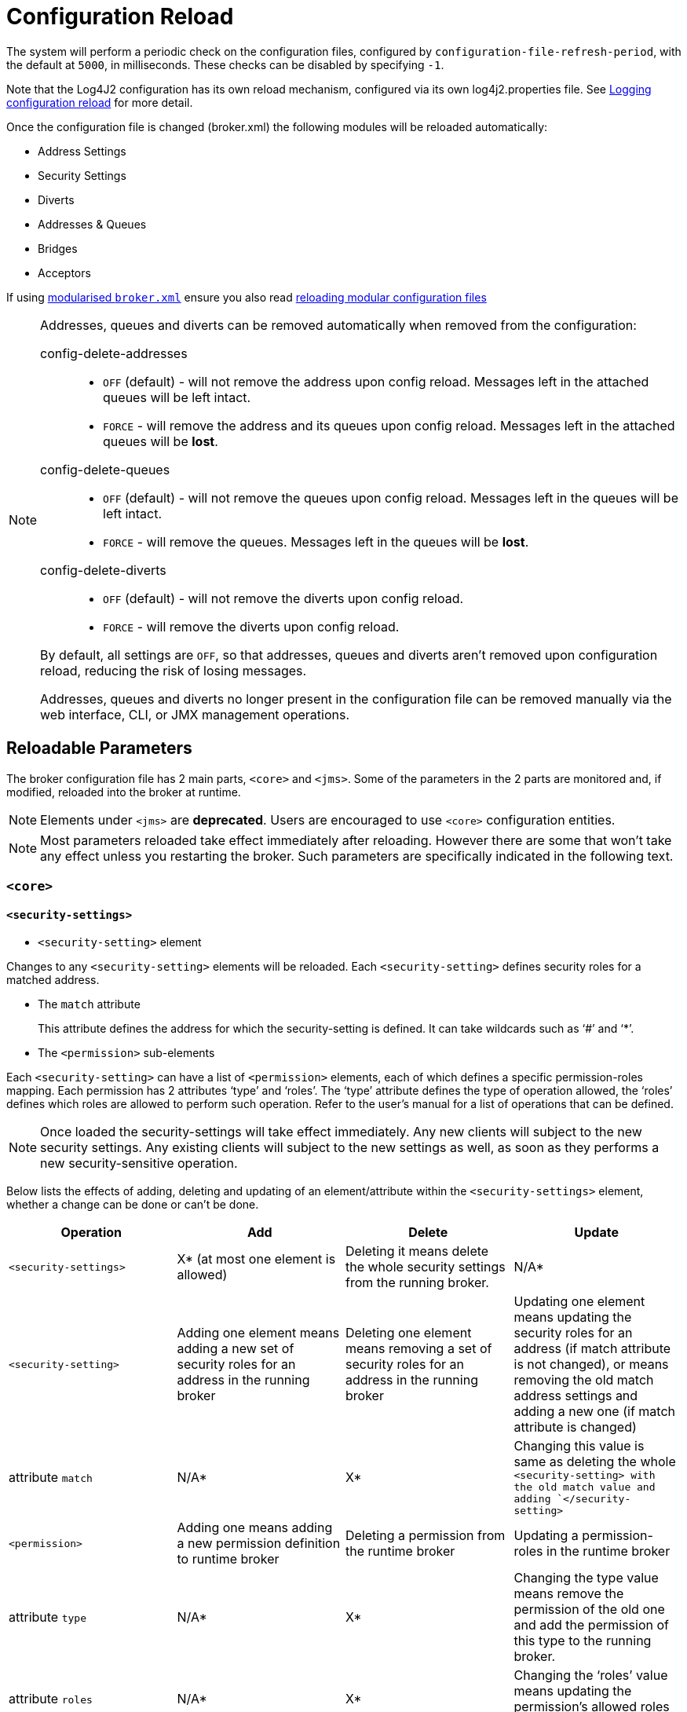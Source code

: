 = Configuration Reload
:idprefix:
:idseparator: -
:docinfo: shared

The system will perform a periodic check on the configuration files, configured by `configuration-file-refresh-period`, with the default at `5000`, in milliseconds.
These checks can be disabled by specifying `-1`.

Note that the Log4J2 configuration has its own reload mechanism, configured via its own log4j2.properties file.
See xref:logging.adoc#configuration-reload[Logging configuration reload] for more detail.

Once the configuration file is changed (broker.xml) the following modules will be reloaded automatically:

* Address Settings
* Security Settings
* Diverts
* Addresses & Queues
* Bridges
* Acceptors

If using xref:configuration-index.adoc#modularising-broker-xml[modularised `broker.xml`] ensure you also read xref:configuration-index.adoc#reloading-modular-configuration-files[reloading modular configuration files]

[NOTE]
====
Addresses, queues and diverts can be removed automatically when removed from the configuration:

config-delete-addresses::
* `OFF` (default) - will not remove the address upon config reload.
Messages left in the attached queues will be left intact.
* `FORCE` - will remove the address and its queues upon config reload.
Messages left in the attached queues will be *lost*.

config-delete-queues::
* `OFF` (default) - will not remove the queues upon config reload.
Messages left in the queues will be left intact.
* `FORCE` - will remove the queues.
Messages left in the queues will be *lost*.

config-delete-diverts::
* `OFF` (default) - will not remove the diverts upon config reload.
* `FORCE` - will remove the diverts upon config reload.

By default, all settings are `OFF`, so that addresses, queues and diverts aren't removed upon configuration reload, reducing the risk of losing messages.

Addresses, queues and diverts no longer present in the configuration file can be removed manually via the web interface, CLI, or JMX management operations.
====

== Reloadable Parameters

The broker configuration file has 2 main parts, `<core>` and `<jms>`.
Some of the parameters in the 2 parts are monitored and, if modified, reloaded into the broker at runtime.

NOTE: Elements under `<jms>` are *deprecated*.
Users are encouraged to use `<core>` configuration entities.

[NOTE]
====
Most parameters reloaded take effect immediately after reloading.
However there are some that won't take any effect unless you restarting the broker.
Such parameters are specifically indicated in the following text.
====

=== `<core>`

==== `<security-settings>`

* `<security-setting>` element

Changes to any `<security-setting>` elements will be reloaded.
Each `<security-setting>` defines security roles for a matched address.

* The `match` attribute
+
This attribute defines the address for which the security-setting is defined.
It can take wildcards such as '`#`' and '`*`'.

* The `<permission>` sub-elements

Each `<security-setting>` can have a list of `<permission>` elements, each of which defines a specific permission-roles mapping.
Each permission has 2 attributes '`type`' and '`roles`'.
The '`type`' attribute defines the type of operation allowed, the '`roles`' defines which roles are allowed to perform such operation.
Refer to the user's manual for a list of operations that can be defined.

[NOTE]
====
Once loaded the security-settings will take effect immediately.
Any new clients will subject to the new security settings.
Any existing clients will subject to the new settings as well, as soon as they performs a new security-sensitive operation.
====

Below lists the effects of adding, deleting and updating of an element/attribute within the `<security-settings>` element, whether a change can be done or can't be done.

|===
| Operation | Add | Delete | Update

| `<security-settings>`
| X* (at most one element is allowed)
| Deleting it means delete the whole security settings from the running broker.
| N/A*

| `<security-setting>`
| Adding one element means adding a new set of security roles for an address in the running broker
| Deleting one element means removing a set of security roles for an address in the running broker
| Updating one element means updating the security roles for an address (if match attribute is not changed), or means removing the old match address settings and adding a new one (if match attribute is changed)

| attribute `match`
| N/A*
| X*
| Changing this value is same as deleting the whole `<security-setting> with the old match value and adding `</security-setting>`

| `<permission>`
| Adding one means adding  a new permission definition to runtime broker
| Deleting a permission from the runtime broker
| Updating a permission-roles in the runtime broker

| attribute `type`
| N/A*
| X*
| Changing the type value means remove the permission of the old one and add the permission of this type to the running broker.

| attribute `roles`
| N/A*
| X*
| Changing the '`roles`' value means updating the permission's allowed roles to the running broker
|===

====
* `N/A` means this operation is not applicable.
* `X` means this operation is not allowed.
====

==== `<address-settings>`

* `<address-settings>` element

Changes to elements under `<address-settings>` will be reloaded into runtime broker.
It contains a list of `<address-setting>` elements.

* `<address-setting>` element

Each address-setting element has a '`match`' attribute that defines an address    pattern for which this address-setting is defined.
It also has a list of    sub-elements used to define the properties of a matching address.

[NOTE]
====
Parameters reloaded in this category will take effect immediately after reloading.
The effect of deletion of Address's and Queue's, not auto created is controlled by parameter `config-delete-addresses` and `config-delete-queues` as described in the doc.
====

Below lists the effects of adding, deleting and updating of an element/attribute within the address-settings element, whether a change can be done or can't be done.

|===
| Operation | Add | Delete | Update

| `<address-settings>`
| X(at most one element is allowed)
| Deleting it means delete the whole address settings from the running broker
| N/A

| `<address-setting>`
| Adding one element means adding a set of address-setting for a new address in the running broker
| Deleting one  means removing a set of address-setting for an address in the running broker
| Updating one element means updating the address setting for an address (if match attribute is not changed), or means removing the old match address settings and adding a new one (if match attribute is changed)

| attribute `match`
| N/A
| X
| Changing this value is same as deleting the whole `<address-setting>` with the old match value and adding a new one with the new match value. `</address-setting>`

| `<dead-letter-address>`
| X (no more than one can be present)
| Removing the configured dead-letter-address address from running broker.
| The dead letter address of the matching address will be updated after reloading

| `<expiry-address>`
| X (no more than one can be present)
| Removing the configured expiry address from running broker.
| The expiry address of the matching address will be updated after reloading

| `<expiry-delay>`
| X (no more than one can be present)
| The configured expiry-delay will be removed from running broker.
| The expiry-delay for the matching address will be updated after reloading.

| `<redelivery-delay>`
| X (no more than one can be present)
| The configured redelivery-delay will be removed from running broker after reloading
| The redelivery-delay for the matchin address will be updated after reloading.

| `<redelivery-delay-multiplier>`
| X (no more than one can be present)
| The configured redelivery-delay-multiplier will be removed from running broker after reloading.
| The redelivery-delay-multiplier will be updated after reloading.

| `<max-redelivery-delay>`
| X (no more than one can be present)
| The configured max-redelivery-delay will be removed from running broker after reloading.
| The max-redelivery-delay will be updated after reloading.

| `<max-delivery-attempts>`
| X (no more than one can be present)
| The configured max-delivery-attempts will be removed from running broker after reloading.
| The max-delivery-attempts will be updated after reloading.

| `<max-size-bytes>`
| X (no more than one can be present)
| The configured max-size-bytes will be removed from running broker after reloading.
| The max-size-bytes will be updated after reloading.

| `<page-size-bytes>`
| X (no more than one can be present)
| The configured page-size-bytes will be removed from running broker after reloading.
| The page-size-bytes will be updated after reloading.

| `<address-full-policy>`
| X (no more than one can be present)
| The configured address-full-policy will be removed from running broker after reloading.
| The address-full-policy will be updated after reloading.

| `<message-counter-history-day-limit>`
| X (no more than one can be present)
| The configured message-counter-history-day-limit will be removed from running broker after reloading.
| The message-counter-history-day-limit will be updated after reloading.

| `<last-value-queue>`
| X (no more than one can be present)
| The configured last-value-queue will be removed from running broker after reloading (no longer a last value queue).
| The last-value-queue will be updated after reloading.

| `<redistribution-delay>`
| X (no more than one can be present)
| The configured redistribution-delay will be removed from running broker after reloading.
| The redistribution-delay will be updated after reloading.

| `<send-to-dla-on-no-route>`
| X (no more than one can be present)
| The configured send-to-dla-on-no-route will be removed from running broker after reloading.
| The send-to-dla-on-no-route will be updated after reloading.

| `<slow-consumer-threshold>`
| X (no more than one can be present)
| The configured slow-consumer-threshold will be removed from running broker after reloading.
| The slow-consumer-threshold will be updated after reloading.

| `<slow-consumer-policy>`
| X (no more than one can be present)
| The configured slow-consumer-policy will be removed from running broker after reloading.
| The slow-consumer-policy will be updated after reloading.

| `<slow-consumer-check-period>`
| X (no more than one can be present)
| The configured slow-consumer-check-period will be removed from running broker after reloading.
(meaning the slow consumer checker thread will be cancelled)
| The slow-consumer-check-period will be updated after reloading.

| `<auto-create-queues>`
| X (no more than one can be present)
| The configured auto-create-queues will be removed from running broker after reloading.
| The auto-create-queues will be updated after reloading.

| `<auto-delete-queues>`
| X (no more than one can be present)
| The configured auto-delete-queues will be removed from running broker after reloading.
| The auto-delete-queues will be updated after reloading.

| `<config-delete-queues>`
| X (no more than one can be present)
| The configured config-delete-queues will be removed from running broker after reloading.
| The config-delete-queues will be updated after reloading.

| `<auto-create-addresses>`
| X (no more than one can be present)
| The configured auto-create-addresses will be removed from running broker after reloading.
| The auto-create-addresses will be updated after reloading.

| `<auto-delete-addresses>`
| X (no more than one can be present)
| The configured auto-delete-addresses will be removed from running broker after reloading.
| The auto-delete-addresses will be updated after reloading.

| `<config-delete-addresses>`
| X (no more than one can be present)
| The configured config-delete-addresses will be removed from running broker after reloading.
| The config-delete-addresses will be updated after reloading.

| `<management-browse-page-size>`
| X (no more than one can be present)
| The configured management-browse-page-size will be removed from running broker after reloading.
| The management-browse-page-size will be updated after reloading.

| `<default-purge-on-no-consumers>`
| X (no more than one can be present)
| The configured default-purge-on-no-consumers will be removed from running broker after reloading.
| The default-purge-on-no-consumers will be updated after reloading.

| `<default-max-consumers>`
| X (no more than one can be present)
| The configured default-max-consumers will be removed from running broker after reloading.
| The default-max-consumers will be updated after reloading.

| `<default-queue-routing-type>`
| X (no more than one can be present)
| The configured default-queue-routing-type will be removed from running broker after reloading.
| The default-queue-routing-type will be updated after reloading.

| `<default-address-routing-type>`
| X (no more than one can be present)
| The configured default-address-routing-type will be removed from running broker after reloading.
| The default-address-routing-type will be updated after reloading.
|===

==== `<diverts>`

All `<divert>` elements will be reloaded.
Each `<divert>` element has a '`name`' and several sub-elements that defines the properties of a divert.

[NOTE]
====
Existing diverts get undeployed if you delete their `<divert>` element.
====

Below lists the effects of adding, deleting and updating of an element/attribute within the diverts element, whether a change can be done or can't be done.

|===
| Operation | Add | Delete | Update

| `<diverts>`
| X (no more than one can be present)
| Deleting it means delete (undeploy) all diverts in running broker.
| N/A

| `<divert>`
| Adding a new divert.
It will be deployed after reloading
| Deleting it means the divert will be undeployed after reloading
| No effect on the deployed divert (unless restarting broker, in which case the divert will be redeployed)

| attribute `name`
| N/A
| X
| A new divert with the name will be deployed.
(if it is not already there in broker).
Otherwise no effect.

| `<transformer-class-name>`
| X (no more than one can be present)
| No effect on the deployed divert.(unless restarting broker, in which case the divert will be deployed without the transformer class)
| No effect on the deployed divert.(unless restarting broker, in which case the divert has the transformer class)

| `<exclusive>`
| X (no more than one can be present)
| No effect on the deployed divert.(unless restarting broker)
| No effect on the deployed divert.(unless restarting broker)

| `<routing-name>`
| X (no more than one can be present)
| No effect on the deployed divert.(unless restarting broker)
| No effect on the deployed divert.(unless restarting broker)

| `<address>`
| X (no more than one can be present)
| No effect on the deployed divert.(unless restarting broker)
| No effect on the deployed divert.(unless restarting broker)

| `<forwarding-address>`
| X (no more than one can be present)
| No effect on the deployed divert.(unless restarting broker)
| No effect on the deployed divert.(unless restarting broker)

| `<filter>`
| X (no more than one can be present)
| No effect on the deployed divert.(unless restarting broker)
| No effect on the deployed divert.(unless restarting broker)

| `<routing-type>`
| X (no more than one can be present)
| No effect on the deployed divert.(unless restarting broker)
| No effect on the deployed divert.(unless restarting broker)
|===

==== `<addresses>`

The `<addresses>` element contains a list `<address>` elements.
Once changed, all `<address>` elements in `<addresses>` will be reloaded.

[NOTE]
====
Once reloaded, all new addresses (as well as the pre-configured queues) will be deployed to the running broker and all those that are missing from the configuration will be undeployed.
====

[NOTE]
====
Parameters reloaded in this category will take effect immediately after reloading.
The effect of deletion of Address's and Queue's, not auto created is controlled by parameter `config-delete-addresses` and `config-delete-queues` as described in this doc.
====

Below lists the effects of adding, deleting and updating of an element/attribute within the `<addresses>` element, whether a change can be done or can't be done.

|===
| Operation | Add | Delete | Update

| `<addresses>`
| X(no more than one is present)
| Deleting it means delete  (undeploy) all diverts in running broker.
| N/A

| `<address>`
| A new address will be deployed in the running broker
| The corresponding address will be undeployed.
| N/A

| attribute `name`
| N/A
| X
| After reloading the address of the old name will be undeployed and the new will be deployed.

| `<anycast>`
| X(no more than one is present)
| The anycast routing type will be undeployed from this address, as well as its containing queues after reloading
| N/A

| `<queue>`(under `<anycast>`)
| An anycast queue will be deployed after reloading
| The anycast queue will be undeployed
| For updating queues please see next section `<queue>`

| `<multicast>`
| X(no more than one is present)
| The multicast routing type will be undeployed from this address, as well as its containing queues after reloading
| N/A

| `<queue>`(under `<multicast>`)
| A multicast queue will be deployed after reloading
| The multicast queue will be undeployed
| For updating queues please see next section `<queue>`
|===

==== `<queue>`

Changes to any `<queue>` elements will be reloaded to the running broker.

[NOTE]
====
Once reloaded, all new queues will be deployed to the running broker and all queues that are missing from the configuration will be undeployed.
====

[NOTE]
====
Parameters reloaded in this category will take effect immediately after reloading.
The effect of deletion of Address's and Queue's, not auto created is controlled by parameter `config-delete-addresses` and `config-delete-queues` as described in this doc.
====

Below lists the effects of adding, deleting and updating of an element/attribute within the `<queue>` element, and whether a change can be done or can't be done.

|===
| Operation | Add | Delete | Update

| `<queue>`
| A new queue is deployed after reloading
| The queue will be undeployed after reloading.
| N/A

| attribute `name`
| N/A
| X
| A queue with new name will be deployed and the queue with old name will be updeployed after reloading (see Note above).

| attribute `max-consumers`
| If max-consumers > current consumers max-consumers will update on reload
| max-consumers will be set back to the default `-1`
| If max-consumers > current consumers max-consumers will update on reload

| attribute `purge-on-no-consumers`
| On reload purge-on-no-consumers will be updated
| Will be set back to the default `false`
| On reload purge-on-no-consumers will be updated

| attribute `enabled`
| On reload enabled will be updated
| Will be set back to the default `true`
| On reload enabled will be updated

| attribute `exclusive`
| On reload exclusive will be updated
| Will be set back to the default `false`
| On reload exclusive will be updated

| attribute `group-rebalance`
| On reload group-rebalance will be updated
| Will be set back to the default `false`
| On reload group-rebalance will be updated

| attribute `group-rebalance-pause-dispatch`
| On reload group-rebalance-pause-dispatch will be updated
| Will be set back to the default `false`
| On reload group-rebalance-pause-dispatch will be updated

| attribute `group-buckets`
| On reload group-buckets will be updated
| Will be set back to the default `-1`
| On reload group-buckets will be updated

| attribute `group-first-key`
| On reload group-first-key will be updated
| Will be set back to the default `null`
| On reload group-first-key will be updated

| attribute `last-value`
| On reload last-value will be updated
| Will be set back to the default `false`
| On reload last-value will be updated

| attribute `last-value-key`
| On reload last-value-key will be updated
| Will be set back to the default `null`
| On reload last-value-key will be updated

| attribute `non-destructive`
| On reload non-destructive will be updated
| Will be set back to the default `false`
| On reload non-destructive will be updated

| attribute `consumers-before-dispatch`
| On reload consumers-before-dispatch will be updated
| Will be set back to the default `0`
| On reload consumers-before-dispatch will be updated

| attribute `delay-before-dispatch`
| On reload delay-before-dispatch will be updated
| Will be set back to the default `-1`
| On reload delay-before-dispatch will be updated

| attribute `ring-size`
| On reload ring-size will be updated
| Will be set back to the default `-1`
| On reload ring-size will be updated

| `<filter>`
| The filter will be added after reloading
| The filter will be removed after reloading
| The filter will be updated after reloading

| `<durable>`
| The queue durability will be set to the given value after reloading
| The queue durability will be set to the default `true` after reloading
| The queue durability will be set to the new value after reloading

| `<user>`
| The queue user will be set to the given value after reloading
| The queue user will be set to the default `null` after reloading
| The queue user will be set to the new value after reloading
|===

==== `<acceptors>`
Adding, updating and removing an `<acceptor>` is supported, updating or removing an `<acceptor>` results in the closure of all connections that were accepted previously. Added or updated acceptors are automatically started during the configuration reload process unless the `auto-start` option is set to false.

=== `<jms>` _(Deprecated)_

=== `<queues>` _(Deprecated)_

== Broker Properties
The location of xref:configuration-index.adoc#broker-properties[brokerProperties] files will be tracked for reload. Any property values that relfect reloadable parameters will take effect after the `configuration-file-refresh-period`.
